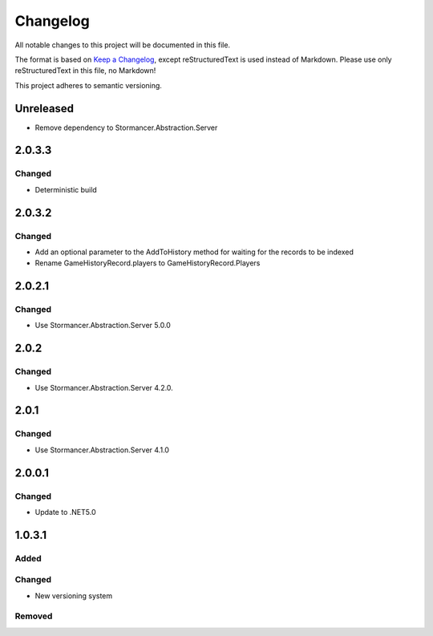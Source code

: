 ﻿=========
Changelog
=========

All notable changes to this project will be documented in this file.

The format is based on `Keep a Changelog <https://keepachangelog.com/en/1.0.0/>`_, except reStructuredText is used instead of Markdown.
Please use only reStructuredText in this file, no Markdown!

This project adheres to semantic versioning.


Unreleased
----------
- Remove dependency to Stormancer.Abstraction.Server

2.0.3.3
-------
Changed
*******
- Deterministic build

2.0.3.2
-------
Changed
*******
- Add an optional parameter to the AddToHistory method for waiting for the records to be indexed
- Rename GameHistoryRecord.players to GameHistoryRecord.Players

2.0.2.1
-------
Changed
*******
- Use Stormancer.Abstraction.Server 5.0.0

2.0.2
-----
Changed
*******
- Use Stormancer.Abstraction.Server 4.2.0.

2.0.1
-----
Changed
*******
- Use Stormancer.Abstraction.Server 4.1.0

2.0.0.1
-------
Changed
*******
- Update to .NET5.0

1.0.3.1
-------
Added
*****

Changed
*******
- New versioning system

Removed
*******

